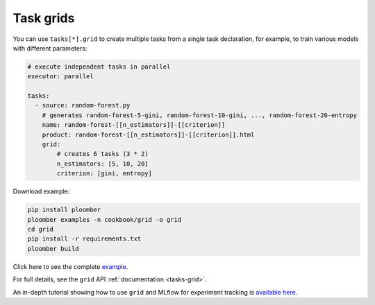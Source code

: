 Task grids
==========

You can use ``tasks[*].grid`` to create multiple tasks from a single task
declaration, for example, to train various models with different parameters:

.. raw:: html

    <div class="mermaid">
    graph LR
        load[Load] --> process[Process] --> exp1[Train n_estimators=5, criterion=gini]
        process --> exp2[Train n_estimators=10, criterion=gini]
        process --> exp3[Train n_estimators=20, criterion=gini]
        process --> exp4[Train n_estimators=5, criterion=entropy]
        process --> exp5[Train n_estimators=10, criterion=entropy]
        process --> exp6[Train n_estimators=20, criterion=entropy]

    </div>


.. code-block:: yaml
    :class: text-editor

    # execute independent tasks in parallel
    executor: parallel

    tasks:
      - source: random-forest.py
        # generates random-forest-5-gini, random-forest-10-gini, ..., random-forest-20-entropy
        name: random-forest-[[n_estimators]]-[[criterion]]
        product: random-forest-[[n_estimators]]-[[criterion]].html
        grid:
            # creates 6 tasks (3 * 2)
            n_estimators: [5, 10, 20]
            criterion: [gini, entropy]


Download example:

.. code-block:: sh
    :class: text-editor

    pip install ploomber
    ploomber examples -n cookbook/grid -o grid
    cd grid
    pip install -r requirements.txt
    ploomber build

Click here to see the complete `example <https://github.com/ploomber/projects/tree/master/cookbook/grid>`_.

For full details, see the ``grid`` API  :ref:`documentation <tasks-grid>`.

An in-depth tutorial showing how to use ``grid`` and MLflow for experiment tracking is `available here <https://github.com/ploomber/projects/blob/master/templates/mlflow/README.ipynb>`_.